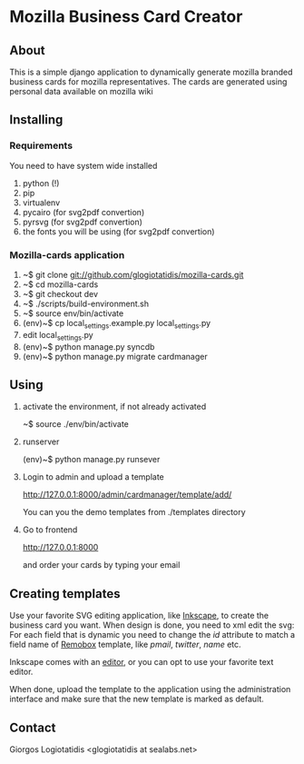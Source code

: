 * Mozilla Business Card Creator
** About
This is a simple django application to dynamically generate mozilla
branded business cards for mozilla representatives. The cards are
generated using personal data available on mozilla wiki

** Installing

*** Requirements
You need to have system wide installed
1. python (!)
2. pip
3. virtualenv
4. pycairo (for svg2pdf convertion)
5. pyrsvg (for svg2pdf convertion)
6. the fonts you will be using (for svg2pdf convertion)

*** Mozilla-cards application
1. ~$ git clone git://github.com/glogiotatidis/mozilla-cards.git
2. ~$ cd mozilla-cards
3. ~$ git checkout dev
4. ~$ ./scripts/build-environment.sh
5. ~$ source env/bin/activate
6. (env)~$ cp local_settings.example.py local_settings.py
7. edit local_settings.py
8. (env)~$ python manage.py syncdb
9. (env)~$ python manage.py migrate cardmanager

** Using

1. activate the environment, if not already activated

   ~$ source ./env/bin/activate

2. runserver

   (env)~$ python manage.py runsever

3. Login to admin and upload a template

   http://127.0.0.1:8000/admin/cardmanager/template/add/

   You can you the demo templates from ./templates directory

4. Go to frontend

   http://127.0.0.1:8000

   and order your cards by typing your email

** Creating templates

Use your favorite SVG editing application, like [[http://inkscape.org][Inkscape]], to create
the business card you want. When design is done, you need to xml edit
the svg: For each field that is dynamic you need to change the /id/
attribute to match a field name of [[https://wiki.mozilla.org/Template:Remobox][Remobox]] template, like /pmail/,
/twitter/, /name/ etc.

Inkscape comes with an [[http://tavmjong.free.fr/INKSCAPE/MANUAL/html/XML.html][editor]], or you can opt to use your favorite
text editor.

When done, upload the template to the application using the
administration interface and make sure that the new template is marked
as default.

** Contact
 Giorgos Logiotatidis <glogiotatidis at sealabs.net>

